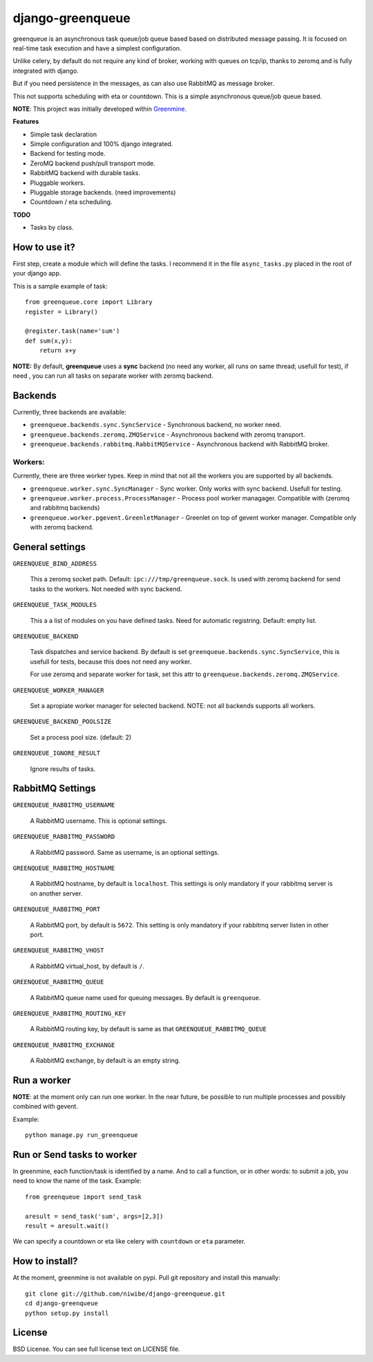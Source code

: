 =================
django-greenqueue
=================

greenqueue is an asynchronous task queue/job queue based based on distributed message passing. It is focused on real-time task execution
and have a simplest configuration.

Unlike celery, by default do not require any kind of broker, working with queues on tcp/ip, 
thanks to zeromq and is fully integrated with django.

But if you need persistence in the messages, as can also use RabbitMQ as message broker.

This not supports scheduling with eta or countdown. This is a simple asynchronous queue/job queue based.

**NOTE**: This project was initially developed within Greenmine_.

.. _Greenmine: https://github.com/niwibe/Green-Mine

**Features**

* Simple task declaration
* Simple configuration and 100% django integrated.
* Backend for testing mode.
* ZeroMQ backend push/pull transport mode.
* RabbitMQ backend with durable tasks.
* Pluggable workers.
* Pluggable storage backends. (need improvements)
* Countdown / eta scheduling.

**TODO**

* Tasks by class.


How to use it?
--------------

First step, create a module which will define the tasks. I recommend it in the file ``async_tasks.py`` placed in the 
root of your django app.

This is a sample example of task::

    from greenqueue.core import Library
    register = Library()
    
    @register.task(name='sum')
    def sum(x,y):
        return x+y 


**NOTE:** By default, **greenqueue** uses a **sync** backend (no need any worker, all runs on same thread; usefull for test), if need
, you can run all tasks on separate worker with zeromq backend. 


Backends
--------

Currently, three backends are available:

* ``greenqueue.backends.sync.SyncService`` - Synchronous backend, no worker need.
* ``greenqueue.backends.zeromq.ZMQService`` - Asynchronous backend with zeromq transport.
* ``greenqueue.backends.rabbitmq.RabbitMQService`` - Asynchronous backend with RabbitMQ broker.


Workers:
........

Currently, there are three worker types. Keep in mind that not all the workers you are supported by all backends.

* ``greenqueue.worker.sync.SyncManager`` - Sync worker. Only works with sync backend. Usefull for testing.
* ``greenqueue.worker.process.ProcessManager`` - Process pool worker managager. Compatible with (zeromq and rabbitmq backends)
* ``greenqueue.worker.pgevent.GreenletManager`` - Greenlet on top of gevent worker manager. Compatible only with zeromq backend.


General settings
----------------

``GREENQUEUE_BIND_ADDRESS``

    This a zeromq socket path. Default: ``ipc:///tmp/greenqueue.sock``. Is used with zeromq backend for send tasks
    to the workers. Not needed with sync backend.

``GREENQUEUE_TASK_MODULES``
    
    This a a list of modules on you have defined tasks. Need for automatic registring. Default: empty list.

``GREENQUEUE_BACKEND``
    
    Task dispatches and service backend. By default is set ``greenqueue.backends.sync.SyncService``, this is usefull
    for tests, because this does not need any worker.

    For use zeromq and separate worker for task, set this attr to ``greenqueue.backends.zeromq.ZMQService``.

``GREENQUEUE_WORKER_MANAGER``

    Set a apropiate worker manager for selected backend. NOTE: not all backends supports all workers.

``GREENQUEUE_BACKEND_POOLSIZE``

    Set a process pool size. (default: 2)

``GREENQUEUE_IGNORE_RESULT``
    
    Ignore results of tasks.


RabbitMQ Settings
-----------------

``GREENQUEUE_RABBITMQ_USERNAME``

    A RabbitMQ username. This is optional settings.

``GREENQUEUE_RABBITMQ_PASSWORD``
    
    A RabbitMQ password. Same as username, is an optional settings.

``GREENQUEUE_RABBITMQ_HOSTNAME``
    
    A RabbitMQ hostname, by default is ``localhost``. This settings is only mandatory if your rabbitmq server is on another server.

``GREENQUEUE_RABBITMQ_PORT``

    A RabbitMQ port, by default is ``5672``. This setting is only mandatory if your rabbitmq server listen in other port.

``GREENQUEUE_RABBITMQ_VHOST``
    
    A RabbitMQ virtual_host, by default is ``/``.

``GREENQUEUE_RABBITMQ_QUEUE``

    A RabbitMQ queue name used for queuing messages. By default is ``greenqueue``.

``GREENQUEUE_RABBITMQ_ROUTING_KEY``
    
    A RabbitMQ routing key, by default is same as that ``GREENQUEUE_RABBITMQ_QUEUE``

``GREENQUEUE_RABBITMQ_EXCHANGE``

    A RabbitMQ exchange, by default is an empty string.


Run a worker
------------

**NOTE**: at the moment only can run one worker. In the near future, be possible to run multiple processes 
and possibly combined with gevent.

Example::
    
    python manage.py run_greenqueue


Run or Send tasks to worker
---------------------------

In greenmine, each function/task is identified by a name. And to call a function, or in other words: to submit a job, 
you need to know the name of the task. Example::
    
    from greenqueue import send_task
    
    aresult = send_task('sum', args=[2,3])
    result = aresult.wait()

We can specify a countdown or eta like celery with ``countdown`` or ``eta`` parameter.

How to install?
---------------

At the moment, greenmine is not available on pypi. 
Pull git repository and install this manually::
    
    git clone git://github.com/niwibe/django-greenqueue.git
    cd django-greenqueue
    python setup.py install


License
-------

BSD License. You can see full license text on LICENSE file.

